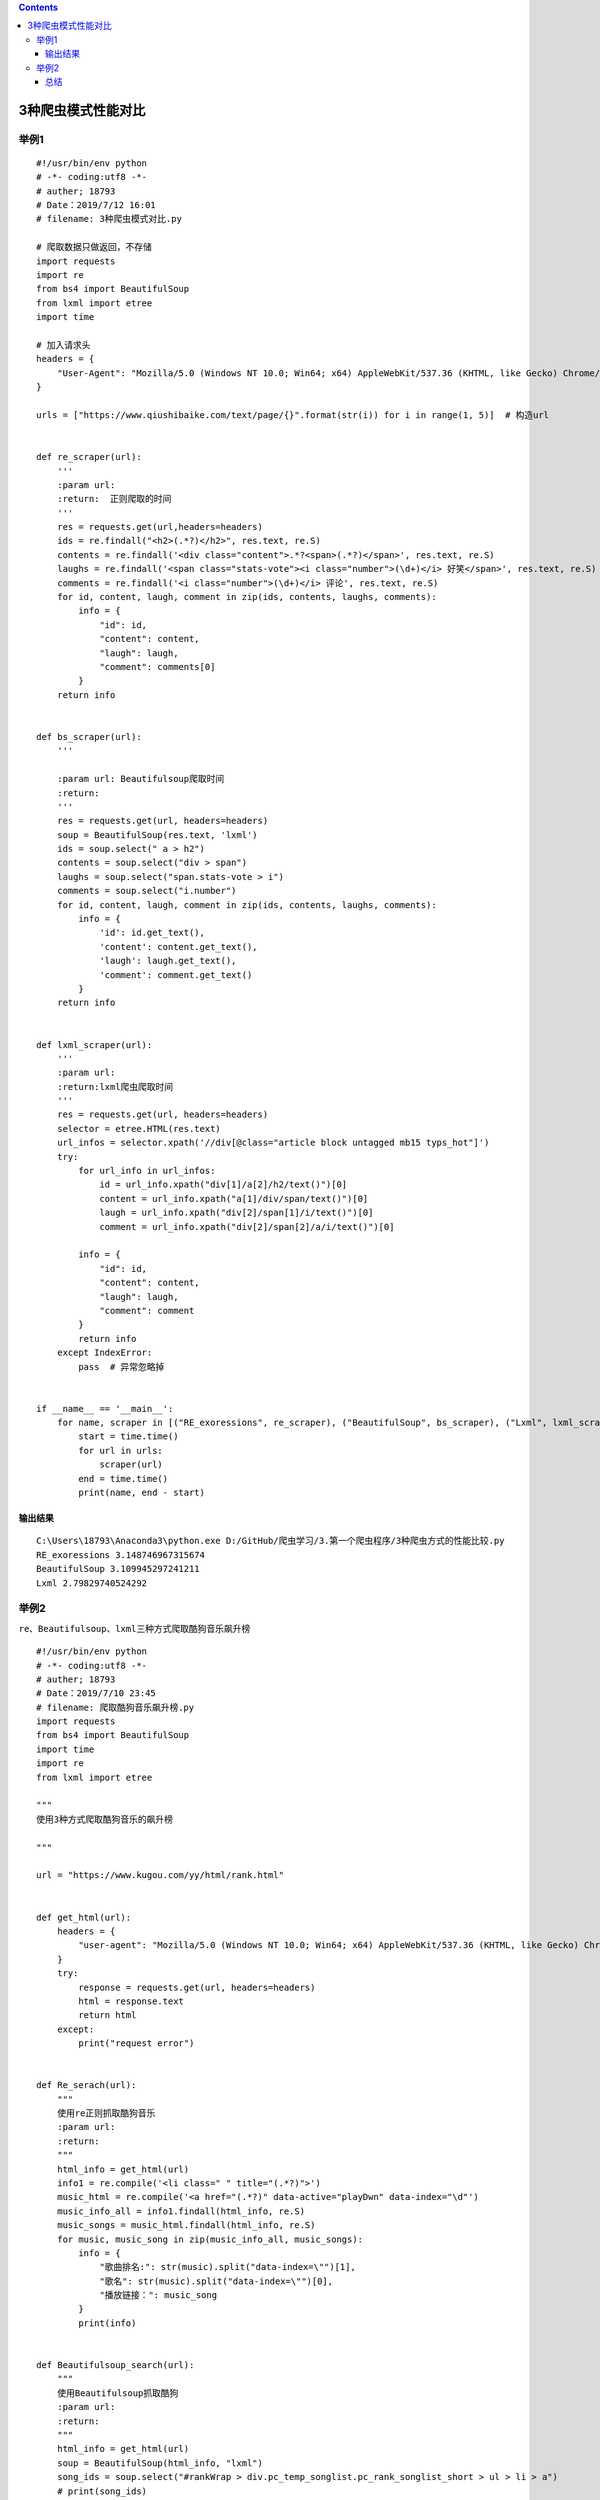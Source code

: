 .. contents::
   :depth: 3
..

3种爬虫模式性能对比
===================

举例1
-----

::

   #!/usr/bin/env python
   # -*- coding:utf8 -*-
   # auther; 18793
   # Date：2019/7/12 16:01
   # filename: 3种爬虫模式对比.py

   # 爬取数据只做返回，不存储
   import requests
   import re
   from bs4 import BeautifulSoup
   from lxml import etree
   import time

   # 加入请求头
   headers = {
       "User-Agent": "Mozilla/5.0 (Windows NT 10.0; Win64; x64) AppleWebKit/537.36 (KHTML, like Gecko) Chrome/75.0.3770.100 Safari/537.36"
   }

   urls = ["https://www.qiushibaike.com/text/page/{}".format(str(i)) for i in range(1, 5)]  # 构造url


   def re_scraper(url):
       '''
       :param url:
       :return:  正则爬取的时间
       '''
       res = requests.get(url,headers=headers)
       ids = re.findall("<h2>(.*?)</h2>", res.text, re.S)
       contents = re.findall('<div class="content">.*?<span>(.*?)</span>', res.text, re.S)
       laughs = re.findall('<span class="stats-vote"><i class="number">(\d+)</i> 好笑</span>', res.text, re.S)
       comments = re.findall('<i class="number">(\d+)</i> 评论', res.text, re.S)
       for id, content, laugh, comment in zip(ids, contents, laughs, comments):
           info = {
               "id": id,
               "content": content,
               "laugh": laugh,
               "comment": comments[0]
           }
       return info


   def bs_scraper(url):
       '''

       :param url: Beautifulsoup爬取时间
       :return:
       '''
       res = requests.get(url, headers=headers)
       soup = BeautifulSoup(res.text, 'lxml')
       ids = soup.select(" a > h2")
       contents = soup.select("div > span")
       laughs = soup.select("span.stats-vote > i")
       comments = soup.select("i.number")
       for id, content, laugh, comment in zip(ids, contents, laughs, comments):
           info = {
               'id': id.get_text(),
               'content': content.get_text(),
               'laugh': laugh.get_text(),
               'comment': comment.get_text()
           }
       return info


   def lxml_scraper(url):
       '''
       :param url:
       :return:lxml爬虫爬取时间
       '''
       res = requests.get(url, headers=headers)
       selector = etree.HTML(res.text)
       url_infos = selector.xpath('//div[@class="article block untagged mb15 typs_hot"]')
       try:
           for url_info in url_infos:
               id = url_info.xpath("div[1]/a[2]/h2/text()")[0]
               content = url_info.xpath("a[1]/div/span/text()")[0]
               laugh = url_info.xpath("div[2]/span[1]/i/text()")[0]
               comment = url_info.xpath("div[2]/span[2]/a/i/text()")[0]

           info = {
               "id": id,
               "content": content,
               "laugh": laugh,
               "comment": comment
           }
           return info
       except IndexError:
           pass  # 异常忽略掉


   if __name__ == '__main__':
       for name, scraper in [("RE_exoressions", re_scraper), ("BeautifulSoup", bs_scraper), ("Lxml", lxml_scraper)]:
           start = time.time()
           for url in urls:
               scraper(url)
           end = time.time()
           print(name, end - start)

输出结果
~~~~~~~~

::

   C:\Users\18793\Anaconda3\python.exe D:/GitHub/爬虫学习/3.第一个爬虫程序/3种爬虫方式的性能比较.py
   RE_exoressions 3.148746967315674
   BeautifulSoup 3.109945297241211
   Lxml 2.79829740524292

举例2
-----

``re、Beautifulsoup、lxml三种方式爬取酷狗音乐飙升榜``

::

   #!/usr/bin/env python
   # -*- coding:utf8 -*-
   # auther; 18793
   # Date：2019/7/10 23:45
   # filename: 爬取酷狗音乐飙升榜.py
   import requests
   from bs4 import BeautifulSoup
   import time
   import re
   from lxml import etree

   """
   使用3种方式爬取酷狗音乐的飙升榜

   """

   url = "https://www.kugou.com/yy/html/rank.html"


   def get_html(url):
       headers = {
           "user-agent": "Mozilla/5.0 (Windows NT 10.0; Win64; x64) AppleWebKit/537.36 (KHTML, like Gecko) Chrome/75.0.3770.100 Safari/537.36"
       }
       try:
           response = requests.get(url, headers=headers)
           html = response.text
           return html
       except:
           print("request error")


   def Re_serach(url):
       """
       使用re正则抓取酷狗音乐
       :param url:
       :return:
       """
       html_info = get_html(url)
       info1 = re.compile('<li class=" " title="(.*?)">')
       music_html = re.compile('<a href="(.*?)" data-active="playDwn" data-index="\d"')
       music_info_all = info1.findall(html_info, re.S)
       music_songs = music_html.findall(html_info, re.S)
       for music, music_song in zip(music_info_all, music_songs):
           info = {
               "歌曲排名:": str(music).split("data-index=\"")[1],
               "歌名": str(music).split("data-index=\"")[0],
               "播放链接：": music_song
           }
           print(info)


   def Beautifulsoup_search(url):
       """
       使用Beautifulsoup抓取酷狗
       :param url:
       :return:
       """
       html_info = get_html(url)
       soup = BeautifulSoup(html_info, "lxml")
       song_ids = soup.select("#rankWrap > div.pc_temp_songlist.pc_rank_songlist_short > ul > li > a")
       # print(song_ids)
       # song_ids = soup.select("#rankWrap > div.pc_temp_songlist.pc_rank_songlist_short > ul > li > a")
       # song_id = re.findall("\"\d\"", str(song_id))
       song_names = soup.select("#rankWrap > div.pc_temp_songlist.pc_rank_songlist_short > ul > li > a")
       URL_songs = soup.select("#rankWrap > div.pc_temp_songlist.pc_rank_songlist_short > ul > li > a")

       for song_id, song_name, URL_song in zip(song_ids, song_names, URL_songs):
           data = {
               "歌曲排行": int(song_id.get("data-index")) + 1,
               "歌曲名称": song_name.get_text().strip(),
               "歌曲链接": URL_song.get("href")
           }
           print(data)


   def Xapth_select(url):
       """
       :param url:
       :return:lxml爬虫爬取
       """
       
       html = get_html(url)
       selector = etree.HTML(html)
       url_infos = selector.xpath('//*[@id="rankWrap"]/div[2]')
       for urlinfo in url_infos:
           song_names = urlinfo.xpath('ul/li/a/text()')
           ids = urlinfo.xpath('ul/li/span[3][@ class="pc_temp_num"]/text()')
           ids = [str(id).strip("\t").strip("\r").strip("\n").strip() for id in ids]
           idss = [id for id in ids if id]
           song_links = urlinfo.xpath('ul/li/a/@href')

           for songnam, id, song_link in zip(song_names, idss, song_links):
               data = {
                   "歌曲名称": songnam,
                   "歌曲排名": int(id) - 3,
                   "歌曲链接": song_link
               }
               print(data)


   if __name__ == '__main__':
       # Re_serach(url)
       # Beautifulsoup_search(url)
       Xapth_select(url)

总结
~~~~

-  正则 使用困难，性能快，需要安装内置re模块
-  Beautifulsoup 使用简单，速度性能慢，安装简单
-  Lxml 性能快、使用简单，安装相对困难

::

   当网页结构简单并且想要避免额外依赖的话(不需要安装库),使用正则表达式更为合适。
   当需要爬取的数据量较少时,使用较慢的BeautifulSoup 也不成问题。
   当数据量大,需要追求效益时,Lxml是最好的选择。

.. image:: ../../_static/pacong000002.png
